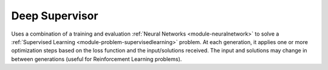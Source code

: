 *********************************
Deep Supervisor
*********************************

Uses a combination of a training and evaluation :ref:`Neural Networks <module-neuralnetwork>` to solve a :ref:`Supervised Learning <module-problem-supervisedlearning>` problem. At each generation, it applies one or more optimization steps based on the loss function and the input/solutions received. The input and solutions may change in between generations (useful for Reinforcement Learning problems).


